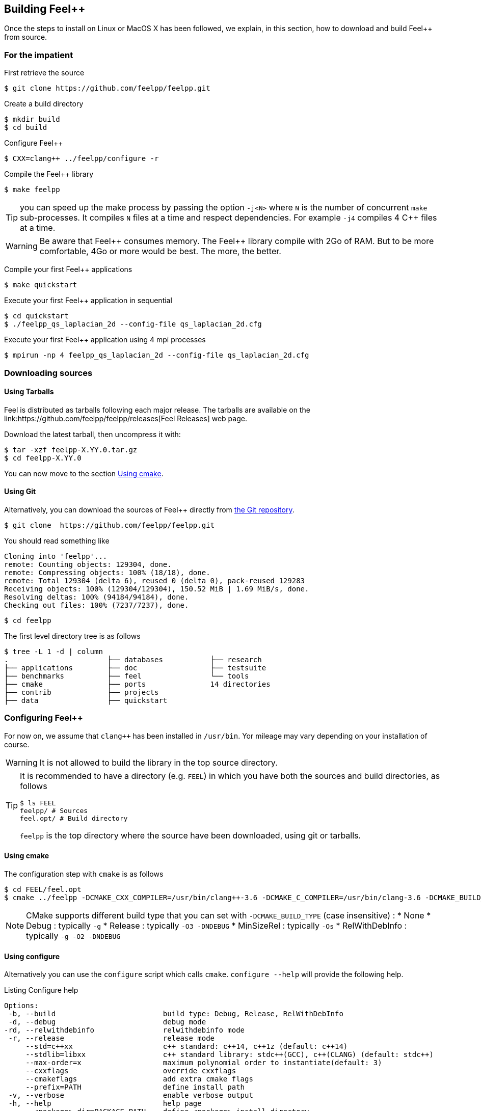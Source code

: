 Building Feel{plus}{plus}
-------------------------

Once the steps to install on Linux or MacOS X has been followed, we explain, in this section, how to download and build Feel++ from source.

=== For the impatient

First retrieve the source
[source,bash]
----
$ git clone https://github.com/feelpp/feelpp.git
----

Create a build directory
[source,bash]
----
$ mkdir build
$ cd build
----

Configure Feel++
[source,bash]
----
$ CXX=clang++ ../feelpp/configure -r
----

Compile the Feel++ library 
[source,bash]
----
$ make feelpp
----

TIP: you can speed up the make process by passing the option `-j<N>` where `N` is the number of concurrent `make` sub-processes. It compiles `N` files at a time and respect dependencies. For example `-j4` compiles 4 C++ files at a time. 

WARNING: Be aware that Feel{plus}{plus} consumes memory. The Feel{plus}{plus} library compile with 2Go of RAM. But to be more comfortable, 4Go or more would be best. The more, the better.

Compile your first Feel++ applications
[source,bash]
----
$ make quickstart
----

Execute your first Feel++ application in sequential
[source,sh]
----
$ cd quickstart
$ ./feelpp_qs_laplacian_2d --config-file qs_laplacian_2d.cfg
----


Execute your first Feel++ application using 4 mpi processes
[source,sh]
----
$ mpirun -np 4 feelpp_qs_laplacian_2d --config-file qs_laplacian_2d.cfg
----


=== Downloading sources

[[tarballs]]
==== Using Tarballs

Feel++ is distributed as tarballs following each major release. The tarballs are available on the  link:https://github.com/feelpp/feelpp/releases[Feel++ Releases] web page.

Download the latest tarball, then uncompress it with:

[source,sh]
----
$ tar -xzf feelpp-X.YY.0.tar.gz
$ cd feelpp-X.YY.0
----

You can now move to the section <<cmake>>.

[[git]]
==== Using Git

Alternatively, you can download the sources of Feel++ directly from link:https://github.com/feelpp/feelpp[the Git repository].

[source,sh]
----
$ git clone  https://github.com/feelpp/feelpp.git
----

You should read something like
[source,sh]
----
Cloning into 'feelpp'...
remote: Counting objects: 129304, done.
remote: Compressing objects: 100% (18/18), done.
remote: Total 129304 (delta 6), reused 0 (delta 0), pack-reused 129283
Receiving objects: 100% (129304/129304), 150.52 MiB | 1.69 MiB/s, done.
Resolving deltas: 100% (94184/94184), done.
Checking out files: 100% (7237/7237), done.
----

[source,sh]
----
$ cd feelpp
----

The first level directory tree is as follows
[source,sh]
----
$ tree -L 1 -d | column
.			├── databases		├── research
├── applications	├── doc			├── testsuite
├── benchmarks		├── feel		└── tools
├── cmake		├── ports		14 directories
├── contrib		├── projects
├── data		├── quickstart
----

=== Configuring Feel++ 



For now on, we assume that `clang++` has been installed in `/usr/bin`. Yor mileage 
may vary depending on your installation of course.

WARNING: It is not allowed to build the library in the top source directory.

[TIP]
====
It is recommended  to have a directory (e.g. `FEEL`) in which you have
both the sources and build directories, as follows
[source,sh]
----
$ ls FEEL
feelpp/ # Sources
feel.opt/ # Build directory
----
`feelpp` is the top directory where the source have been downloaded, using git or tarballs.
====

[[cmake]]
==== Using cmake 

The configuration step with `cmake` is as follows

[source,sh]
----
$ cd FEEL/feel.opt
$ cmake ../feelpp -DCMAKE_CXX_COMPILER=/usr/bin/clang++-3.6 -DCMAKE_C_COMPILER=/usr/bin/clang-3.6 -DCMAKE_BUILD_TYPE=RelWithDebInfo
----

[NOTE]
====
CMake supports different build type that you can set with `-DCMAKE_BUILD_TYPE` (case insensitive) :
 * None
 * Debug : typically `-g`
 * Release : typically `-O3 -DNDEBUG`
 * MinSizeRel : typically `-Os`
 * RelWithDebInfo :  typically `-g -O2 -DNDEBUG`
====

==== Using configure 

Alternatively you can use the `configure` script which calls `cmake`. `configure --help` will provide the following help.
[source,sh]
.Listing Configure help
----
Options: 
 -b, --build                         build type: Debug, Release, RelWithDebInfo                                                   
 -d, --debug                         debug mode                             
-rd, --relwithdebinfo                relwithdebinfo mode 
 -r, --release                       release mode  
     --std=c++xx                     c++ standard: c++14, c++1z (default: c++14)                                                   
     --stdlib=libxx                  c++ standard library: stdc++(GCC), c++(CLANG) (default: stdc++)                                  
     --max-order=x                   maximum polynomial order to instantiate(default: 3)                                          
     --cxxflags                      override cxxflags    
     --cmakeflags                    add extra cmake flags 
     --prefix=PATH                   define install path  
 -v, --verbose                       enable verbose output 
 -h, --help                          help page       
     --<package>-dir=PACKAGE_PATH    define <package> install directory   
     --disable-<package>             disable <package>     
     --generator=GENERATOR           cmake generator       
----

We display below a set of possible configurations:

Compile using Release build type, default c++ compiler and libstdc++
[source,sh]
.Listing compiling using default compilers
----
$ ../feelpp/configure -r
----

Compile using Release build type, clang++ compiler and libstdc++
[source,sh]
.Listing compiling using clang++
----
$ CXX=clang++ ../feelpp/configure -r
----

Compile using Debug build type, clang++ compiler and libc++ 
[source,sh]
.Listing compiling using clang++/libc++ in Debug mode
----
CXX=clang++ ../feelpp/configure -d -stdlib=c++
----

=== Compiling Feel++

Once `cmake` or `configure` have done their work successfully, you are ready to compile Feel++

[source,bash]
----
$ make
----

You can speed up the compilation process, if you have a multicore processor by specifying the number of parallel jobs `make` will be allowed to spawn  using the `-j` flag:

[source,bash]
.Listing build Feel++ library using 4 concurrent jobs
----
$ make -j4 feelpp
----

NOTE: From now on, all commands should be typed in build directory (e.g `feel.opt`) or its subdirectories.

=== Running the Feel++ Testsuite

If you encounter issues with Feel++, you can run the testsuite and send the resulting report. Feel{plus}{plus} has more than 300 tests running daily on our servers. Most of the tests are run both in sequential and in parallel.

The testsuite is in the `testsuite` directory. 
[source,sh]
----
$ cd testsuite
----

The following command will compile 10 tests at a time
[source,sh]
----
$ make -j10
----

.Listing: Running the Feel++ testsuite
[source,bash]
----
$ ctest -j4 -R .
----
It will run 4 tests at a time thanks to the option `-j4`.
